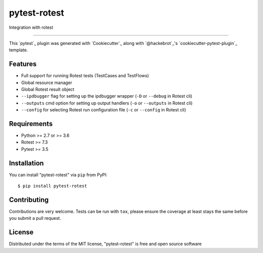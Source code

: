 =============
pytest-rotest
=============

.. image:: https://img.shields.io/pypi/v/pytest-rotest.svg
    :target: https://pypi.org/project/pytest-rotest
    :alt: PyPI version

.. image:: https://img.shields.io/pypi/pyversions/pytest-rotest.svg
    :target: https://pypi.org/project/pytest-rotest
    :alt: Python versions

.. image:: https://travis-ci.org/UnDarkle/pytest-rotest.svg?branch=master
    :target: https://travis-ci.org/UnDarkle/pytest-rotest
    :alt: See Build Status on Travis CI

Integration with rotest

----

This `pytest`_ plugin was generated with `Cookiecutter`_ along with `@hackebrot`_'s `cookiecutter-pytest-plugin`_ template.


Features
--------

* Full support for running Rotest tests (TestCases and TestFlows)
* Global resource manager
* Global Rotest result object
* ``--ipdbugger`` flag for setting up the ipdbugger wrapper (``-D`` or ``--debug`` in Rotest cli)
* ``--outputs`` cmd option for setting up output handlers (``-o`` or ``--outputs`` in Rotest cli)
* ``--config`` for selecting Rotest run configuration file (``-c`` or ``--config`` in Rotest cli)


Requirements
------------

* Python >= 2.7 or >= 3.6
* Rotest >= 7.3
* Pytest >= 3.5


Installation
------------

You can install "pytest-rotest" via ``pip`` from PyPI::

    $ pip install pytest-rotest


Contributing
------------
Contributions are very welcome. Tests can be run with ``tox``, please ensure
the coverage at least stays the same before you submit a pull request.

License
-------

Distributed under the terms of the MIT license, "pytest-rotest" is free and open source software
